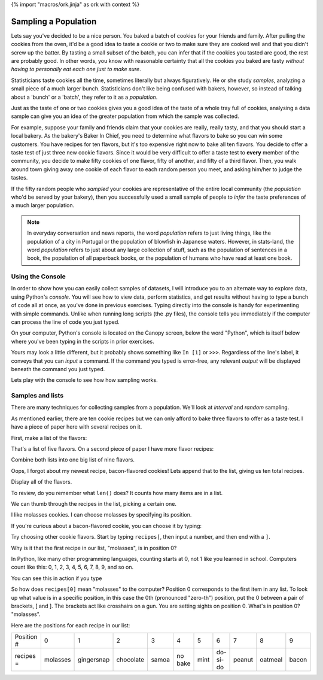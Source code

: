 {% import "macros/ork.jinja" as ork with context %}

Sampling a Population
*******************************************

Lets say you've decided to be a nice person. You baked a batch of cookies for your friends and family. After pulling the cookies from the oven, it'd be a good idea to taste a cookie or two to make sure they are cooked well and that you didn't screw up the batter. By tasting a small subset of the batch, you can infer that if the cookies you tasted are good, the rest are probably good. In other words, you know with reasonable certainty that all the cookies you baked are tasty *without having to personally eat each one just to make sure*.  

Statisticians taste cookies all the time, sometimes literally but always figuratively. He or she study *samples*, analyzing a small piece of a much larger bunch.  Statisticians don't like being confused with bakers, however, so instead of talking about a 'bunch' or a 'batch', they refer to it as a *population*.

Just as the taste of one or two cookies gives you a good idea of the taste of a whole tray full of cookies, analysing a data sample can give you an idea of the greater population from which the sample was collected.

For example, suppose your family and friends claim that your cookies are really, really tasty, and that you should start a local bakery.  As the bakery's Baker In Chief, you need to determine what flavors to bake so you can win some customers. You have recipes for ten flavors, but it's too expensive right now to bake all ten flavors. You decide to offer a taste test of just three new cookie flavors. Since it would be very difficult to offer a taste test to **every** member of the community, you decide to make fifty cookies of one flavor, fifty of another, and fifty of a third flavor. Then, you walk around town giving away one cookie of each flavor to each random person you meet, and asking him/her to judge the tastes.

If the fifty random people who *sampled* your cookies are representative of the entire local community (the *population* who'd be served by your bakery), then you successfully used a small sample of people to *infer* the taste preferences of a much larger population.

.. NOTE::
     In everyday conversation and news reports, the word *population* refers to just living things, like the population of a city in Portugal or the population of blowfish in Japanese waters. However, in stats-land, the word *population* refers to just about any large collection of stuff, such as the population of sentences in a book, the population of all paperback books, or the population of humans who have read at least one book.


Using the Console
===========================

In order to show how you can easily collect samples of datasets, I will introduce you to an alternate way to explore data, using Python's *console*. You will see how to view data, perform statistics, and get results without having to type a bunch of code all at once, as you've done in previous exercises. Typing directly into the console is handy for experimenting with simple commands. Unlike when running long scripts (the .py files), the console tells you immediately if the computer can process the line of code you just typed.

On your computer, Python's console is located on the Canopy screen, below the word "Python", which is itself below where you've been typing in the scripts in prior exercises.

Yours may look a little different, but it probably shows something like ``In [1]`` or ``>>>``.  Regardless of the line's label, it conveys that you can *input* a command.  If the command you typed is error-free, any relevant *output* will be displayed beneath the command you just typed.

Lets play with the console to see how how sampling works. 


Samples and lists 
===========================

There are many techniques for collecting samples from a population.  We'll look at *interval* and *random* sampling.  

As mentioned earlier, there are ten cookie recipes but we can only afford to bake three flavors to offer as a taste test. I have a piece of paper here with several recipes on it. 

First, make a list of the flavors:

.. raw:: html

    {{ d['code/s07lab-1-01-listsamples.py|idio|pycon|pyg']['make data']|indent(4) }}
    
That's a list of five flavors. On a second piece of paper I have more flavor recipes:

.. raw:: html

    {{ d['code/s07lab-1-01-listsamples.py|idio|pycon|pyg']['forgot data']|indent(4) }}

Combine both lists into one big list of nine flavors.

.. raw:: html

    {{ d['code/s07lab-1-01-listsamples.py|idio|pycon|pyg']['combine data']|indent(4) }}

Oops, I forgot about my newest recipe, bacon-flavored cookies! Lets append that to the list, giving us ten total recipes.

.. raw:: html

    {{ d['code/s07lab-1-01-listsamples.py|idio|pycon|pyg']['append data']|indent(4) }}

Display all of the flavors. 

.. raw:: html

    {{ d['code/s07lab-1-01-listsamples.py|idio|pycon|pyg']['print data']|indent(4) }}

To review, do you remember what ``len()`` does? It counts how many items are in a list.

.. raw:: html

    {{ d['code/s07lab-1-01-listsamples.py|idio|pycon|pyg']['print-len']|indent(4) }}

We can thumb through the recipes in the list, picking a certain one. 

I like molasses cookies. I can choose molasses by specifying its position.

.. raw:: html

    {{ d['code/s07lab-1-01-listsamples.py|idio|pycon|pyg']['position0']|indent(4) }}

If you're curious about a bacon-flavored cookie, you can choose it by typing:

.. raw:: html

    {{ d['code/s07lab-1-01-listsamples.py|idio|pycon|pyg']['position9']|indent(4) }}

Try choosing other cookie flavors. Start by typing ``recipes[``, then input a number, and then end with a ``]``.

Why is it that the first recipe in our list, "molasses", is in position 0?

In Python, like many other programming languages, counting starts at 0, not 1 like you learned in school. Computers count like this: 0, 1, 2, 3, 4, 5, 6, 7, 8, 9, and so on. 

You can see this in action if you type

.. raw:: html

    {{ d['code/s07lab-1-01-listsamples.py|idio|pycon|pyg']['range10']|indent(4) }}

So how does ``recipes[0]`` mean "molasses" to the computer? Position 0 corresponds to the first item in any list.  To look up what value is in a specific position, in this case the 0th (pronounced "zero-th") position, put the 0 between a pair of brackets, [ and ].  The brackets act like crosshairs on a gun. You are setting sights on position 0. What's in position 0? "molasses".

Here are the positions for each recipe in our list:

============  ===========  ==========  =========  =====  =======  ====  ========  ======  =======  =====
Position #    0            1           2          3      4        5     6         7       8        9
------------  -----------  ----------  ---------  -----  -------  ----  --------  ------  -------  -----  
recipes =     molasses     gingersnap  chocolate  samoa  no bake  mint  do-si-do  peanut  oatmeal  bacon
============  ===========  ==========  =========  =====  =======  ====  ========  ======  =======  =====
